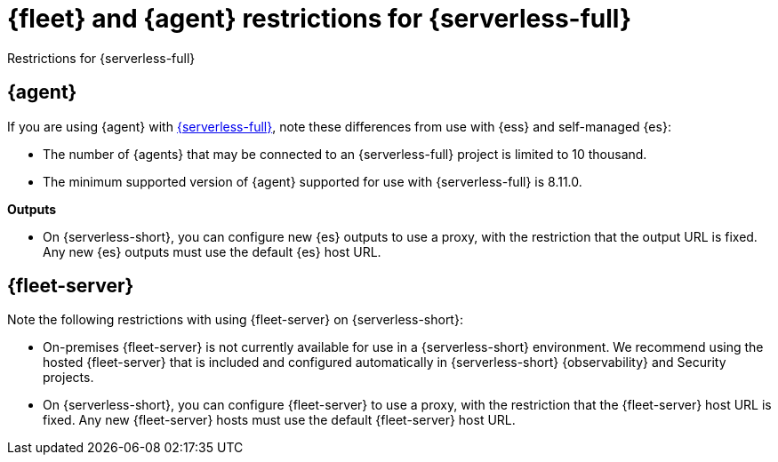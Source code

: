 [[fleet-agent-serverless-restrictions]]
= {fleet} and {agent} restrictions for {serverless-full}

++++
<titleabbrev>Restrictions for {serverless-full}</titleabbrev>
++++

[discrete]
[[elastic-agent-serverless-restrictions]]
== {agent}

If you are using {agent} with link:{serverless-docs}[{serverless-full}], note these differences from use with {ess} and self-managed {es}:

* The number of {agents} that may be connected to an {serverless-full} project is limited to 10 thousand.
* The minimum supported version of {agent} supported for use with {serverless-full} is 8.11.0.

[[outputs-serverless-restrictions]]
**Outputs**

* On {serverless-short}, you can configure new {es} outputs to use a proxy, with the restriction that the output URL is fixed. Any new {es} outputs must use the default {es} host URL.

[discrete]
[[fleet-server-serverless-restrictions]]
== {fleet-server}

Note the following restrictions with using {fleet-server} on {serverless-short}:

* On-premises {fleet-server} is not currently available for use in a {serverless-short} environment.
We recommend using the hosted {fleet-server} that is included and configured automatically in {serverless-short} {observability} and Security projects.

* On {serverless-short}, you can configure {fleet-server} to use a proxy, with the restriction that the {fleet-server} host URL is fixed. Any new {fleet-server} hosts must use the default {fleet-server} host URL. 

